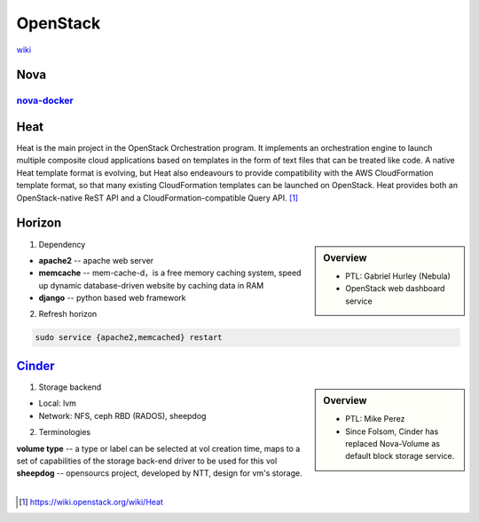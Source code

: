 =========
OpenStack
=========

`wiki <https://wiki.openstack.org/wiki/Main_Page>`_


Nova
====

`nova-docker <https://wiki.openstack.org/wiki/Docker>`_
-----------

Heat
====

Heat is the main project in the OpenStack Orchestration program. It implements an orchestration engine to launch multiple composite cloud applications based on templates in the form of text files that can be treated like code. A native Heat template format is evolving, but Heat also endeavours to provide compatibility with the AWS CloudFormation template format, so that many existing CloudFormation templates can be launched on OpenStack. Heat provides both an OpenStack-native ReST API and a CloudFormation-compatible Query API. [#]_


Horizon
=======

.. sidebar:: Overview

    - PTL: Gabriel Hurley (Nebula)
    - OpenStack web dashboard service


1. Dependency

- **apache2** -- apache web server
- **memcache** -- mem-cache-d，is a free memory caching system, speed up dynamic database-driven website by caching data in RAM
- **django** -- python based web framework

2. Refresh horizon
   
.. code-block:: bash

   sudo service {apache2,memcached} restart

`Cinder <https://wiki.openstack.org/wiki/Cinder>`_
======

.. sidebar:: Overview

    - PTL: Mike Perez
    - Since Folsom, Cinder has replaced Nova-Volume as default block storage service.


1. Storage backend

- Local: lvm
- Network: NFS, ceph RBD (RADOS), sheepdog

2. Terminologies

| **volume type** -- a type or label can be selected at vol creation time, maps to a set of capabilities of the storage back-end driver to be used for this vol
| **sheepdog** -- opensourcs project, developed by NTT, design for vm's storage.
|



.. [#] https://wiki.openstack.org/wiki/Heat
